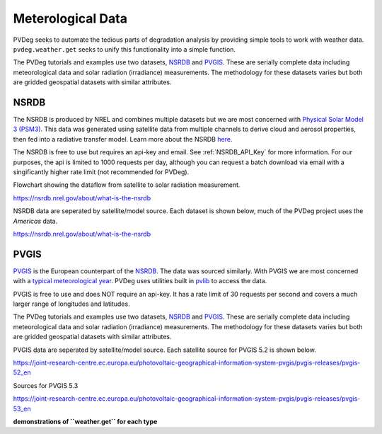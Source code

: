 .. _meteorological-data.rst:

Meterological Data
==================

PVDeg seeks to automate the tedious parts of degradation analysis by providing simple tools to work with weather data. 
``pvdeg.weather.get`` seeks to unify this functionality into a simple function.

The PVDeg tutorials and examples use two datasets, `NSRDB`_ and `PVGIS`_. These are serially complete data including meteorological data and solar radiation (irradiance) measurements.
The methodology for these datasets varies but both are gridded geospatial datasets with similar attributes.

NSRDB 
------
The NSRDB is produced by NREL and combines multiple datasets but we are most concerned with `Physical Solar Model 3 (PSM3) <https://developer.nrel.gov/docs/solar/nsrdb/psm3-2-2-download/>`_. This data was generated using satellite data from multiple channels to derive cloud 
and aerosol properties, then fed into a radiative transfer model. Learn more about the NSRDB `here <https://nsrdb.nrel.gov/about/what-is-the-nsrdb#:~:text=The%20PSM%20is%20a%20two-step%20physical%20modeling%20process%2C,%28Xie%20et%20al.%2C%202016%29%2C%20in%20the%20subsequent%20step.>`_. 

The NSRDB is free to use but requires an api-key and email. See :ref:`NSRDB_API_Key` for more information. 
For our purposes, the api is limited to 1000 requests per day, although you can request a batch download via email with a singificantly higher rate limit (not recommended for PVDeg).

Flowchart showing the dataflow from satellite to solar radiation measurement.

.. image::  meteorological-data-details/data_flow_chart.png
    :alt: dataflow from satellite to solar radiation measurement, image missing

`<https://nsrdb.nrel.gov/about/what-is-the-nsrdb>`_

NSRDB data are seperated by satellite/model source. Each dataset is shown below, much of the PVDeg project uses the *Americas* data.

.. image::  meteorological-data-details/nsrdb_global_coverage.jpg
    :alt: NSRDB data sources, image missing

`<https://nsrdb.nrel.gov/about/what-is-the-nsrdb>`_

PVGIS
------
`PVGIS`_ is the European counterpart of the `NSRDB`_. The data was sourced similarly. With PVGIS we are most concerned with a `typical meteorological year <https://joint-research-centre.ec.europa.eu/photovoltaic-geographical-information-system-pvgis/pvgis-tools/pvgis-typical-meteorological-year-tmy-generator_en>`_.
PVDeg uses utilities built in `pvlib <https://pvlib-python.readthedocs.io/en/stable/index.html>`_ to access the data.

PVGIS is free to use and does NOT require an api-key. It has a rate limit of 30 requests per second and covers a much larger range of longitudes and latitudes.

The PVDeg tutorials and examples use two datasets, `NSRDB`_ and `PVGIS`_. These are serially complete data including meteorological data and solar radiation (irradiance) measurements.
The methodology for these datasets varies but both are gridded geospatial datasets with similar attributes.

PVGIS data are seperated by satellite/model source. Each satellite source for PVGIS 5.2 is shown below.

.. image::  meteorological-data-details/pvgis-52.png
    :alt: PVGIS 5.2 satellite sources, image missing

`<https://joint-research-centre.ec.europa.eu/photovoltaic-geographical-information-system-pvgis/pvgis-releases/pvgis-52_en>`_

Sources for PVGIS 5.3

.. image::  meteorological-data-details/pvgis-53.png
    :alt: PVGIS 5.3 satellite sources, image missing

`<https://joint-research-centre.ec.europa.eu/photovoltaic-geographical-information-system-pvgis/pvgis-releases/pvgis-53_en>`_ 

**demonstrations of ``weather.get`` for each type**